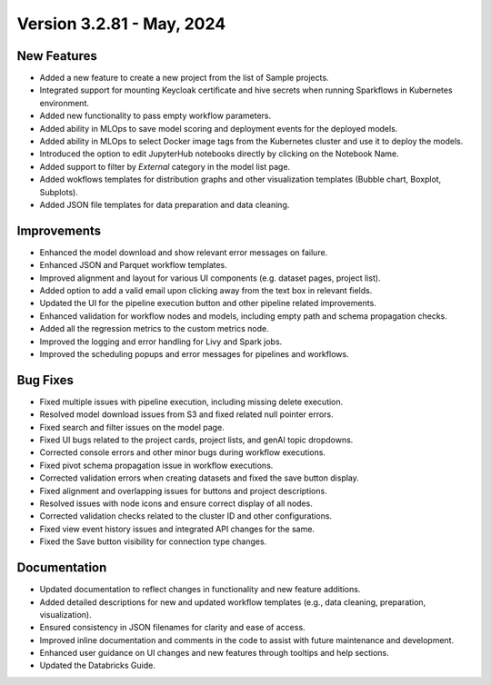 Version 3.2.81 - May, 2024
===========

New Features
-------------

* Added a new feature to create a new project from the list of Sample projects.
* Integrated support for mounting Keycloak certificate and hive secrets when running Sparkflows in Kubernetes environment.
* Added new functionality to pass empty workflow parameters.
* Added ability in MLOps to save model scoring and deployment events for the deployed models.
* Added ability in MLOps to select Docker image tags from the Kubernetes cluster and use it to deploy the models.
* Introduced the option to edit JupyterHub notebooks directly by clicking on the Notebook Name.
* Added support to filter by `External` category in the model list page.
* Added wokflows templates for distribution graphs and other visualization templates (Bubble chart, Boxplot, Subplots).
* Added JSON file templates for data preparation and data cleaning.

Improvements
-------------  

* Enhanced the model download and show relevant error messages on failure.
* Enhanced JSON and Parquet workflow templates.
* Improved alignment and layout for various UI components (e.g. dataset pages, project list).
* Added option to add a valid email upon clicking away from the text box in relevant fields.
* Updated the UI for the pipeline execution button and other pipeline related improvements.
* Enhanced validation for workflow nodes and models, including empty path and schema propagation checks.
* Added all the regression metrics to the custom metrics node.
* Improved the logging and error handling for Livy and Spark jobs.
* Improved the scheduling popups and error messages for pipelines and workflows.

Bug Fixes
-----------

* Fixed multiple issues with pipeline execution, including missing delete execution.
* Resolved model download issues from S3 and fixed related null pointer errors.
* Fixed search and filter issues on the model page.
* Fixed UI bugs related to the project cards, project lists, and genAI topic dropdowns.
* Corrected console errors and other minor bugs during workflow executions.
* Fixed pivot schema propagation issue in workflow executions.
* Corrected validation errors when creating datasets and fixed the save button display.
* Fixed alignment and overlapping issues for buttons and project descriptions.
* Resolved issues with node icons and ensure correct display of all nodes.
* Corrected validation checks related to the cluster ID and other configurations.
* Fixed view event history issues and integrated API changes for the same.
* Fixed the Save button visibility for connection type changes.

Documentation
--------------
* Updated documentation to reflect changes in functionality and new feature additions.
* Added detailed descriptions for new and updated workflow templates (e.g., data cleaning, preparation, visualization).
* Ensured consistency in JSON filenames for clarity and ease of access.
* Improved inline documentation and comments in the code to assist with future maintenance and development.
* Enhanced user guidance on UI changes and new features through tooltips and help sections.
* Updated the Databricks Guide.

